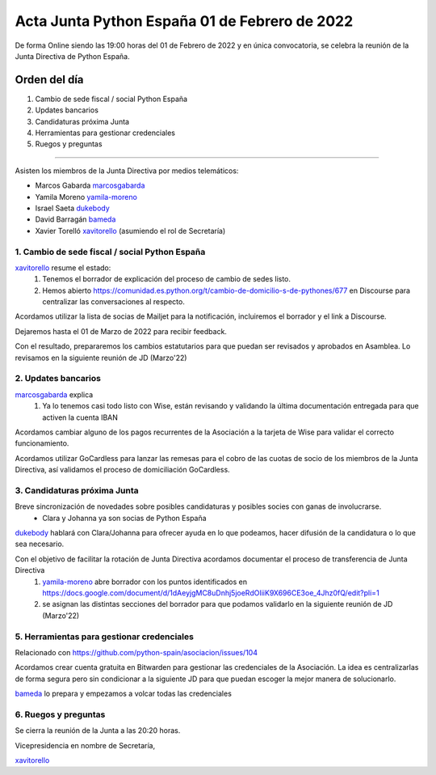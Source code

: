Acta Junta Python España 01 de Febrero de 2022
================================================

De forma Online siendo las 19:00 horas del 01 de Febrero de 2022 y en única
convocatoria, se celebra la reunión de la Junta Directiva de Python España.

Orden del día
~~~~~~~~~~~~~

1. Cambio de sede fiscal / social Python España
2. Updates bancarios
3. Candidaturas próxima Junta
4. Herramientas para gestionar credenciales
5. Ruegos y preguntas

-------------------------------------------

Asisten los miembros de la Junta Directiva por medios telemáticos:

- Marcos Gabarda marcosgabarda_
- Yamila Moreno yamila-moreno_
- Israel Saeta dukebody_
- David Barragán bameda_
- Xavier Torelló xavitorello_ (asumiendo el rol de Secretaría)


1. Cambio de sede fiscal / social Python España
^^^^^^^^^^^^^^^^^^^^^^^^^^^^^^^^^^^^^^^^^^^^^^^

xavitorello_ resume el estado: 
  1. Tenemos el borrador de explicación del proceso de cambio de sedes listo. 
  2. Hemos abierto https://comunidad.es.python.org/t/cambio-de-domicilio-s-de-pythones/677 en Discourse para centralizar las conversaciones al respecto.

Acordamos utilizar la lista de socias de Mailjet para la notificación, incluiremos el borrador y el link a Discourse.

Dejaremos hasta el 01 de Marzo de 2022 para recibir feedback.

Con el resultado, prepararemos los cambios estatutarios para que puedan ser revisados y aprobados en Asamblea. Lo revisamos en la siguiente reunión de JD (Marzo'22)

2. Updates bancarios
^^^^^^^^^^^^^^^^^^^^^^^^^^^^^^^^^^

marcosgabarda_ explica
  1. Ya lo tenemos casi todo listo con Wise, están revisando y validando la última documentación entregada para que activen la cuenta IBAN

Acordamos cambiar alguno de los pagos recurrentes de la Asociación a la tarjeta de Wise para validar el correcto funcionamiento.

Acordamos utilizar GoCardless para lanzar las remesas para el cobro de las cuotas de socio de los miembros de la Junta Directiva, así validamos el proceso de domiciliación GoCardless.


3. Candidaturas próxima Junta
^^^^^^^^^^^^^^^^^^^^^^^^^^^^^

Breve sincronización de novedades sobre posibles candidaturas y posibles socies con ganas de involucrarse.
  - Clara y Johanna ya son socias de Python España

dukebody_ hablará con Clara/Johanna para ofrecer ayuda en lo que podeamos, hacer difusión de la candidatura o lo que sea necesario.

Con el objetivo de facilitar la rotación de Junta Directiva acordamos documentar el proceso de transferencia de Junta Directiva
  1. yamila-moreno_ abre borrador con los puntos identificados en https://docs.google.com/document/d/1dAeyjgMC8uDnhj5joeRdOIiiK9X696CE3oe_4Jhz0fQ/edit?pli=1
  2. se asignan las distintas secciones del borrador para que podamos validarlo en la siguiente reunión de JD (Marzo'22) 

5. Herramientas para gestionar credenciales
^^^^^^^^^^^^^^^^^^^^^^^^^^^^^^^^^^^^^^^^^^^

Relacionado con https://github.com/python-spain/asociacion/issues/104

Acordamos crear cuenta gratuita en Bitwarden para gestionar las credenciales de la Asociación. La idea es centralizarlas de forma segura pero sin condicionar a la siguiente JD para que puedan escoger la mejor manera de solucionarlo.

bameda_ lo prepara y empezamos a volcar todas las credenciales


6. Ruegos y preguntas
^^^^^^^^^^^^^^^^^^^^^

Se cierra la reunión de la Junta a las 20:20 horas.

Vicepresidencia en nombre de Secretaría,

xavitorello_ 

.. _marcosgabarda: https://github.com/marcosgabarda
.. _raulcd: https://github.com/raulcd
.. _dukebody: https://github.com/dukebody
.. _yamila-moreno: https://github.com/yamila-moreno
.. _bameda: https://github.com/bameda
.. _xavitorello: https://github.com/xavitorello
